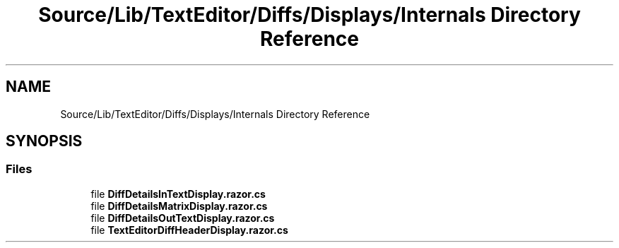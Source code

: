 .TH "Source/Lib/TextEditor/Diffs/Displays/Internals Directory Reference" 3 "Version 1.0.0" "Luthetus.Ide" \" -*- nroff -*-
.ad l
.nh
.SH NAME
Source/Lib/TextEditor/Diffs/Displays/Internals Directory Reference
.SH SYNOPSIS
.br
.PP
.SS "Files"

.in +1c
.ti -1c
.RI "file \fBDiffDetailsInTextDisplay\&.razor\&.cs\fP"
.br
.ti -1c
.RI "file \fBDiffDetailsMatrixDisplay\&.razor\&.cs\fP"
.br
.ti -1c
.RI "file \fBDiffDetailsOutTextDisplay\&.razor\&.cs\fP"
.br
.ti -1c
.RI "file \fBTextEditorDiffHeaderDisplay\&.razor\&.cs\fP"
.br
.in -1c

